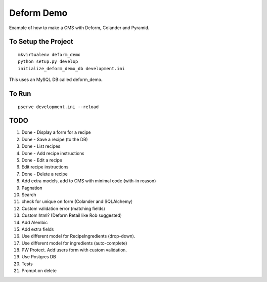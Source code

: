 ===========
Deform Demo
===========

Example of how to make a CMS with Deform, Colander and Pyramid.

To Setup the Project
====================
::

    mkvirtualenv deform_demo
    python setup.py develop
    initialize_deform_demo_db development.ini

This uses an MySQL DB called deform_demo.

To Run
======
::

    pserve development.ini --reload


TODO
====

#. Done - Display a form for a recipe

#. Done - Save a recipe (to the DB)

#. Done - List recipes

#. Done - Add recipe instructions

#. Done - Edit a recipe

#. Edit recipe instructions

#. Done - Delete a recipe

#. Add extra models, add to CMS with minimal code (with-in reason)

#. Pagnation

#. Search

#. check for unique on form (Colander and SQLAlchemy)

#. Custom validation error (matching fields)

#. Custom html? (Deform Retail like Rob suggested)

#. Add Alembic

#. Add extra fields

#. Use different model for RecipeIngredients (drop-down).

#. Use different model for ingredients (auto-complete)

#. PW Protect. Add users form with custom validation.

#. Use Postgres DB

#. Tests

#. Prompt on delete
